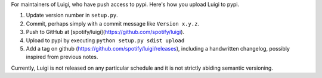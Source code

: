For maintainers of Luigi, who have push access to pypi. Here's how you upload
Luigi to pypi.

#. Update version number in ``setup.py``.
#. Commit, perhaps simply with a commit message like ``Version x.y.z``.
#. Push to GitHub at [spotify/luigi](https://github.com/spotify/luigi).
#. Upload to pypi by executing ``python setup.py sdist upload``
#. Add a tag on github (https://github.com/spotify/luigi/releases),
   including a handwritten changelog, possibly inspired from previous notes.

Currently, Luigi is not released on any particular schedule and it is not
strictly abiding semantic versioning.
